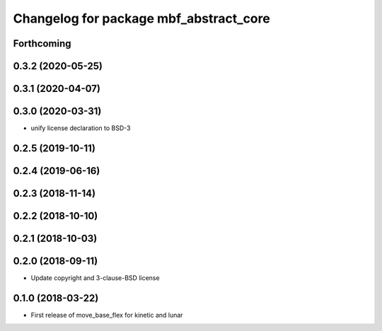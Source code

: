^^^^^^^^^^^^^^^^^^^^^^^^^^^^^^^^^^^^^^^
Changelog for package mbf_abstract_core
^^^^^^^^^^^^^^^^^^^^^^^^^^^^^^^^^^^^^^^

Forthcoming
-----------

0.3.2 (2020-05-25)
------------------

0.3.1 (2020-04-07)
------------------

0.3.0 (2020-03-31)
------------------
* unify license declaration to BSD-3

0.2.5 (2019-10-11)
------------------

0.2.4 (2019-06-16)
------------------

0.2.3 (2018-11-14)
------------------

0.2.2 (2018-10-10)
------------------

0.2.1 (2018-10-03)
------------------

0.2.0 (2018-09-11)
------------------
* Update copyright and 3-clause-BSD license

0.1.0 (2018-03-22)
------------------
* First release of move_base_flex for kinetic and lunar

